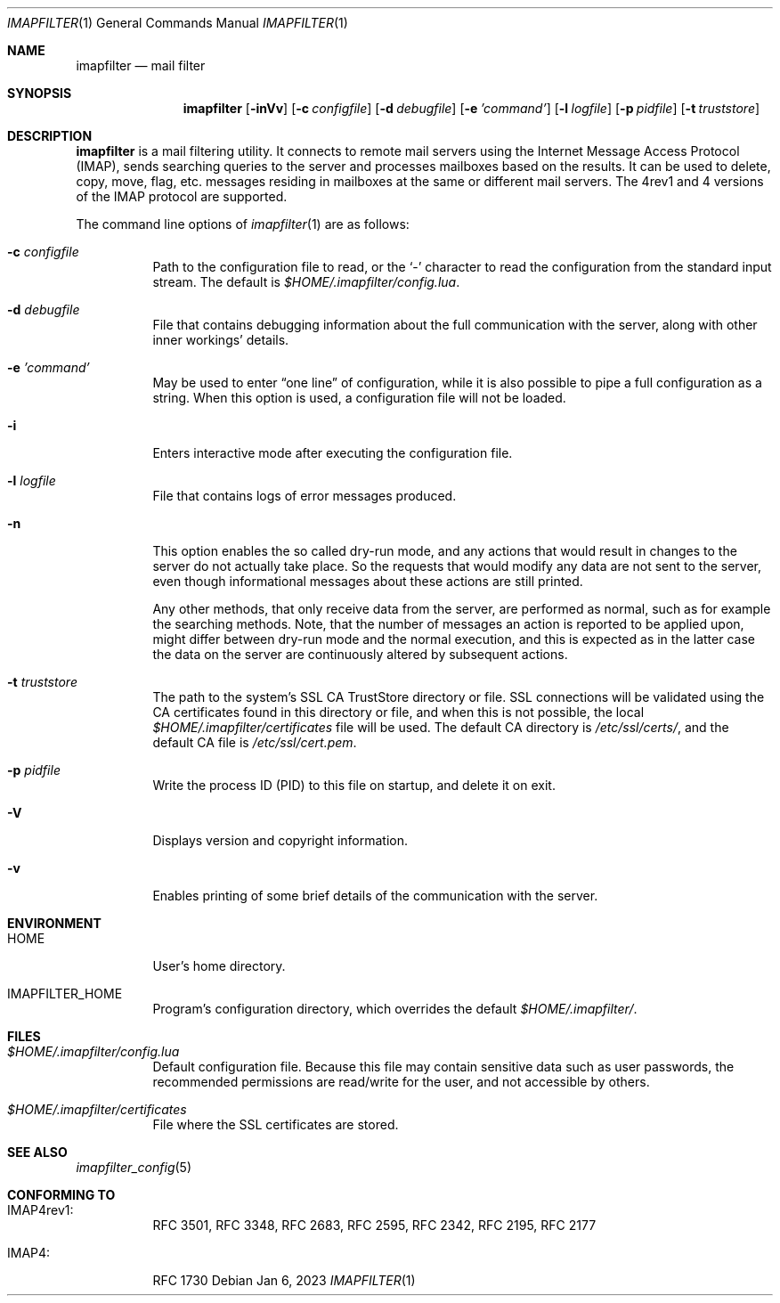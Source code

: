 .Dd Jan 6, 2023
.Dt IMAPFILTER 1
.Os
.Sh NAME
.Nm imapfilter
.Nd mail filter
.Sh SYNOPSIS
.Nm
.Op Fl inVv
.Op Fl c Ar configfile
.Op Fl d Ar debugfile
.Op Fl e Ar 'command'
.Op Fl l Ar logfile
.Op Fl p Ar pidfile
.Op Fl t Ar truststore
.Sh DESCRIPTION
.Nm
is a mail filtering utility. It connects to remote mail servers using the
Internet Message Access Protocol (IMAP), sends searching queries to the server
and processes mailboxes based on the results. It can be used to delete, copy,
move, flag, etc. messages residing in mailboxes at the same or different mail
servers. The 4rev1 and 4 versions of the IMAP protocol are supported.
.Pp
The command line options of
.Xr imapfilter 1
are as follows:
.Bl -tag -width Ds
.It Fl c Ar configfile
Path to the configuration file to read, or the
.Sq -
character to read the configuration from the standard input stream.  The
default is
.Pa $HOME/.imapfilter/config.lua .
.It Fl d Ar debugfile
File that contains debugging information about the full communication with the
server, along with other inner workings' details.
.It Fl e Ar 'command'
May be used to enter
.Dq one line
of configuration, while it is also possible to pipe a full configuration as a
string.
When this option is used, a configuration file will not be loaded.
.It Fl i
Enters interactive mode after executing the configuration file.
.It Fl l Ar logfile
File that contains logs of error messages produced.
.It Fl n
This option enables the so called dry-run mode, and any actions that would
result in changes to the server do not actually take place. So the requests
that would modify any data are not sent to the server, even though
informational messages about these actions are still printed.

Any other methods, that only receive data from the server, are performed as
normal, such as for example the searching methods. Note, that the number of
messages an action is reported to be applied upon, might differ between dry-run
mode and the normal execution, and this is expected as in the latter case the
data on the server are continuously altered by subsequent actions.
.It Fl t Ar truststore
The path to the system's SSL CA TrustStore directory or file. SSL connections
will be validated using the CA certificates found in this directory or file,
and when this is not possible, the local
.Pa $HOME/.imapfilter/certificates
file will be used.  The default CA directory is
.Pa /etc/ssl/certs/ ,
and the default CA file is
.Pa /etc/ssl/cert.pem .
.It Fl p Ar pidfile
Write the process ID (PID) to this file on startup, and delete it on exit.
.It Fl V
Displays version and copyright information.
.It Fl v
Enables printing of some brief details of the communication with the server.
.El
.Sh ENVIRONMENT
.Bl -tag -width Ds
.It Ev HOME
User's home directory.
.It Ev IMAPFILTER_HOME
Program's configuration directory, which overrides the default
.Pa $HOME/.imapfilter/ .
.El
.Sh FILES
.Bl -tag -width Ds
.It Pa $HOME/.imapfilter/config.lua
Default configuration file. Because this file may contain sensitive data such
as user passwords, the recommended permissions are read/write for the user, and
not accessible by others.
.It Pa $HOME/.imapfilter/certificates
File where the SSL certificates are stored.
.El
.Sh SEE ALSO
.Xr imapfilter_config 5
.Sh CONFORMING TO
.Bl -tag -width Ds
.It IMAP4rev1:
RFC 3501, RFC 3348, RFC 2683, RFC 2595, RFC 2342, RFC 2195,
RFC 2177
.It IMAP4:
RFC 1730
.El

